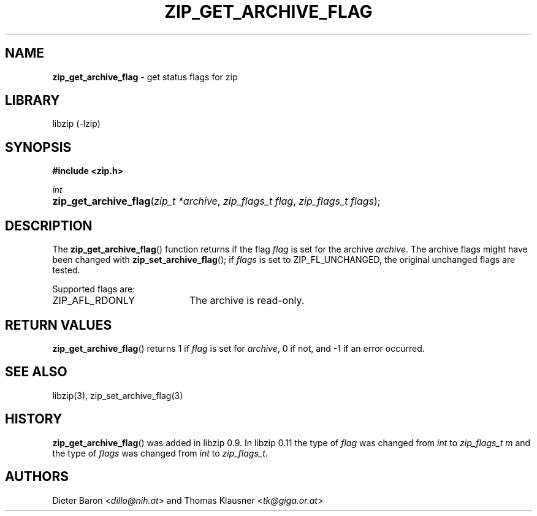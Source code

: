 .\" Automatically generated from an mdoc input file.  Do not edit.
.\" zip_get_archive_flag.mdoc -- get comment for file in zip
.\" Copyright (C) 2008-2017 Dieter Baron and Thomas Klausner
.\"
.\" This file is part of libzip, a library to manipulate ZIP files.
.\" The authors can be contacted at <info@libzip.org>
.\"
.\" Redistribution and use in source and binary forms, with or without
.\" modification, are permitted provided that the following conditions
.\" are met:
.\" 1. Redistributions of source code must retain the above copyright
.\"    notice, this list of conditions and the following disclaimer.
.\" 2. Redistributions in binary form must reproduce the above copyright
.\"    notice, this list of conditions and the following disclaimer in
.\"    the documentation and/or other materials provided with the
.\"    distribution.
.\" 3. The names of the authors may not be used to endorse or promote
.\"    products derived from this software without specific prior
.\"    written permission.
.\"
.\" THIS SOFTWARE IS PROVIDED BY THE AUTHORS ``AS IS'' AND ANY EXPRESS
.\" OR IMPLIED WARRANTIES, INCLUDING, BUT NOT LIMITED TO, THE IMPLIED
.\" WARRANTIES OF MERCHANTABILITY AND FITNESS FOR A PARTICULAR PURPOSE
.\" ARE DISCLAIMED.  IN NO EVENT SHALL THE AUTHORS BE LIABLE FOR ANY
.\" DIRECT, INDIRECT, INCIDENTAL, SPECIAL, EXEMPLARY, OR CONSEQUENTIAL
.\" DAMAGES (INCLUDING, BUT NOT LIMITED TO, PROCUREMENT OF SUBSTITUTE
.\" GOODS OR SERVICES; LOSS OF USE, DATA, OR PROFITS; OR BUSINESS
.\" INTERRUPTION) HOWEVER CAUSED AND ON ANY THEORY OF LIABILITY, WHETHER
.\" IN CONTRACT, STRICT LIABILITY, OR TORT (INCLUDING NEGLIGENCE OR
.\" OTHERWISE) ARISING IN ANY WAY OUT OF THE USE OF THIS SOFTWARE, EVEN
.\" IF ADVISED OF THE POSSIBILITY OF SUCH DAMAGE.
.\"
.TH "ZIP_GET_ARCHIVE_FLAG" "3" "December 18, 2017" "NiH" "Library Functions Manual"
.nh
.if n .ad l
.SH "NAME"
\fBzip_get_archive_flag\fR
\- get status flags for zip
.SH "LIBRARY"
libzip (-lzip)
.SH "SYNOPSIS"
\fB#include <zip.h>\fR
.sp
\fIint\fR
.br
.PD 0
.HP 4n
\fBzip_get_archive_flag\fR(\fIzip_t\ *archive\fR, \fIzip_flags_t\ flag\fR, \fIzip_flags_t\ flags\fR);
.PD
.SH "DESCRIPTION"
The
\fBzip_get_archive_flag\fR()
function returns if the flag
\fIflag\fR
is set for the archive
\fIarchive\fR.
The archive flags might have been changed with
\fBzip_set_archive_flag\fR();
if
\fIflags\fR
is set to
\fRZIP_FL_UNCHANGED\fR,
the original unchanged flags are tested.
.PP
Supported flags are:
.TP 20n
\fRZIP_AFL_RDONLY\fR
The archive is read-only.
.SH "RETURN VALUES"
\fBzip_get_archive_flag\fR()
returns 1 if
\fIflag\fR
is set for
\fIarchive\fR,
0 if not,
and \-1 if an error occurred.
.SH "SEE ALSO"
libzip(3),
zip_set_archive_flag(3)
.SH "HISTORY"
\fBzip_get_archive_flag\fR()
was added in libzip 0.9.
In libzip 0.11 the type of
\fIflag\fR
was changed from
\fIint\fR
to
\fIzip_flags_t m\fR
and the type of
\fIflags\fR
was changed from
\fIint\fR
to
\fIzip_flags_t\fR.
.SH "AUTHORS"
Dieter Baron <\fIdillo@nih.at\fR>
and
Thomas Klausner <\fItk@giga.or.at\fR>
